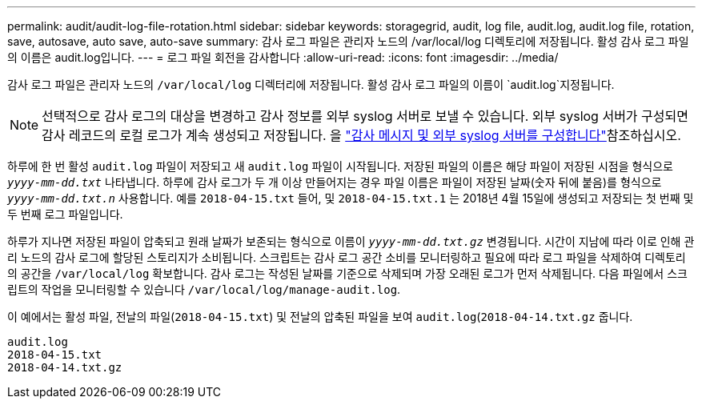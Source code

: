 ---
permalink: audit/audit-log-file-rotation.html 
sidebar: sidebar 
keywords: storagegrid, audit, log file, audit.log, audit.log file, rotation, save, autosave, auto save, auto-save 
summary: 감사 로그 파일은 관리자 노드의 /var/local/log 디렉토리에 저장됩니다. 활성 감사 로그 파일의 이름은 audit.log입니다. 
---
= 로그 파일 회전을 감사합니다
:allow-uri-read: 
:icons: font
:imagesdir: ../media/


[role="lead"]
감사 로그 파일은 관리자 노드의 `/var/local/log` 디렉터리에 저장됩니다. 활성 감사 로그 파일의 이름이 `audit.log`지정됩니다.


NOTE: 선택적으로 감사 로그의 대상을 변경하고 감사 정보를 외부 syslog 서버로 보낼 수 있습니다. 외부 syslog 서버가 구성되면 감사 레코드의 로컬 로그가 계속 생성되고 저장됩니다. 을 link:../monitor/configure-audit-messages.html["감사 메시지 및 외부 syslog 서버를 구성합니다"]참조하십시오.

하루에 한 번 활성 `audit.log` 파일이 저장되고 새 `audit.log` 파일이 시작됩니다. 저장된 파일의 이름은 해당 파일이 저장된 시점을 형식으로 `_yyyy-mm-dd.txt_` 나타냅니다. 하루에 감사 로그가 두 개 이상 만들어지는 경우 파일 이름은 파일이 저장된 날짜(숫자 뒤에 붙음)를 형식으로 `_yyyy-mm-dd.txt.n_` 사용합니다. 예를 `2018-04-15.txt` 들어, 및 `2018-04-15.txt.1` 는 2018년 4월 15일에 생성되고 저장되는 첫 번째 및 두 번째 로그 파일입니다.

하루가 지나면 저장된 파일이 압축되고 원래 날짜가 보존되는 형식으로 이름이 `_yyyy-mm-dd.txt.gz_` 변경됩니다. 시간이 지남에 따라 이로 인해 관리 노드의 감사 로그에 할당된 스토리지가 소비됩니다. 스크립트는 감사 로그 공간 소비를 모니터링하고 필요에 따라 로그 파일을 삭제하여 디렉토리의 공간을 `/var/local/log` 확보합니다. 감사 로그는 작성된 날짜를 기준으로 삭제되며 가장 오래된 로그가 먼저 삭제됩니다. 다음 파일에서 스크립트의 작업을 모니터링할 수 있습니다 `/var/local/log/manage-audit.log`.

이 예에서는 활성 파일, 전날의 파일(`2018-04-15.txt`) 및 전날의 압축된 파일을 보여 `audit.log`(`2018-04-14.txt.gz` 줍니다.

[listing]
----
audit.log
2018-04-15.txt
2018-04-14.txt.gz
----